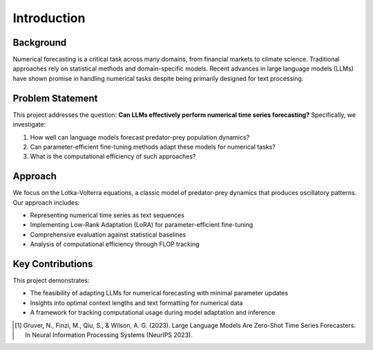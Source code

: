 Introduction
===========

Background
---------

Numerical forecasting is a critical task across many domains, from financial markets to climate science. 
Traditional approaches rely on statistical methods and domain-specific models. Recent advances in large 
language models (LLMs) have shown promise in handling numerical tasks despite being primarily designed 
for text processing.

Problem Statement
--------------

This project addresses the question: **Can LLMs effectively perform numerical time series forecasting?** 
Specifically, we investigate:

1. How well can language models forecast predator-prey population dynamics?
2. Can parameter-efficient fine-tuning methods adapt these models for numerical tasks?
3. What is the computational efficiency of such approaches?

Approach
-------

We focus on the Lotka-Volterra equations, a classic model of predator-prey dynamics that produces 
oscillatory patterns. Our approach includes:

* Representing numerical time series as text sequences
* Implementing Low-Rank Adaptation (LoRA) for parameter-efficient fine-tuning
* Comprehensive evaluation against statistical baselines
* Analysis of computational efficiency through FLOP tracking

Key Contributions
--------------

This project demonstrates:

* The feasibility of adapting LLMs for numerical forecasting with minimal parameter updates
* Insights into optimal context lengths and text formatting for numerical data
* A framework for tracking computational usage during model adaptation and inference

.. [1] Gruver, N., Finzi, M., Qiu, S., & Wilson, A. G. (2023). Large Language Models Are Zero-Shot Time Series Forecasters. In Neural Information Processing Systems (NeurIPS 2023).